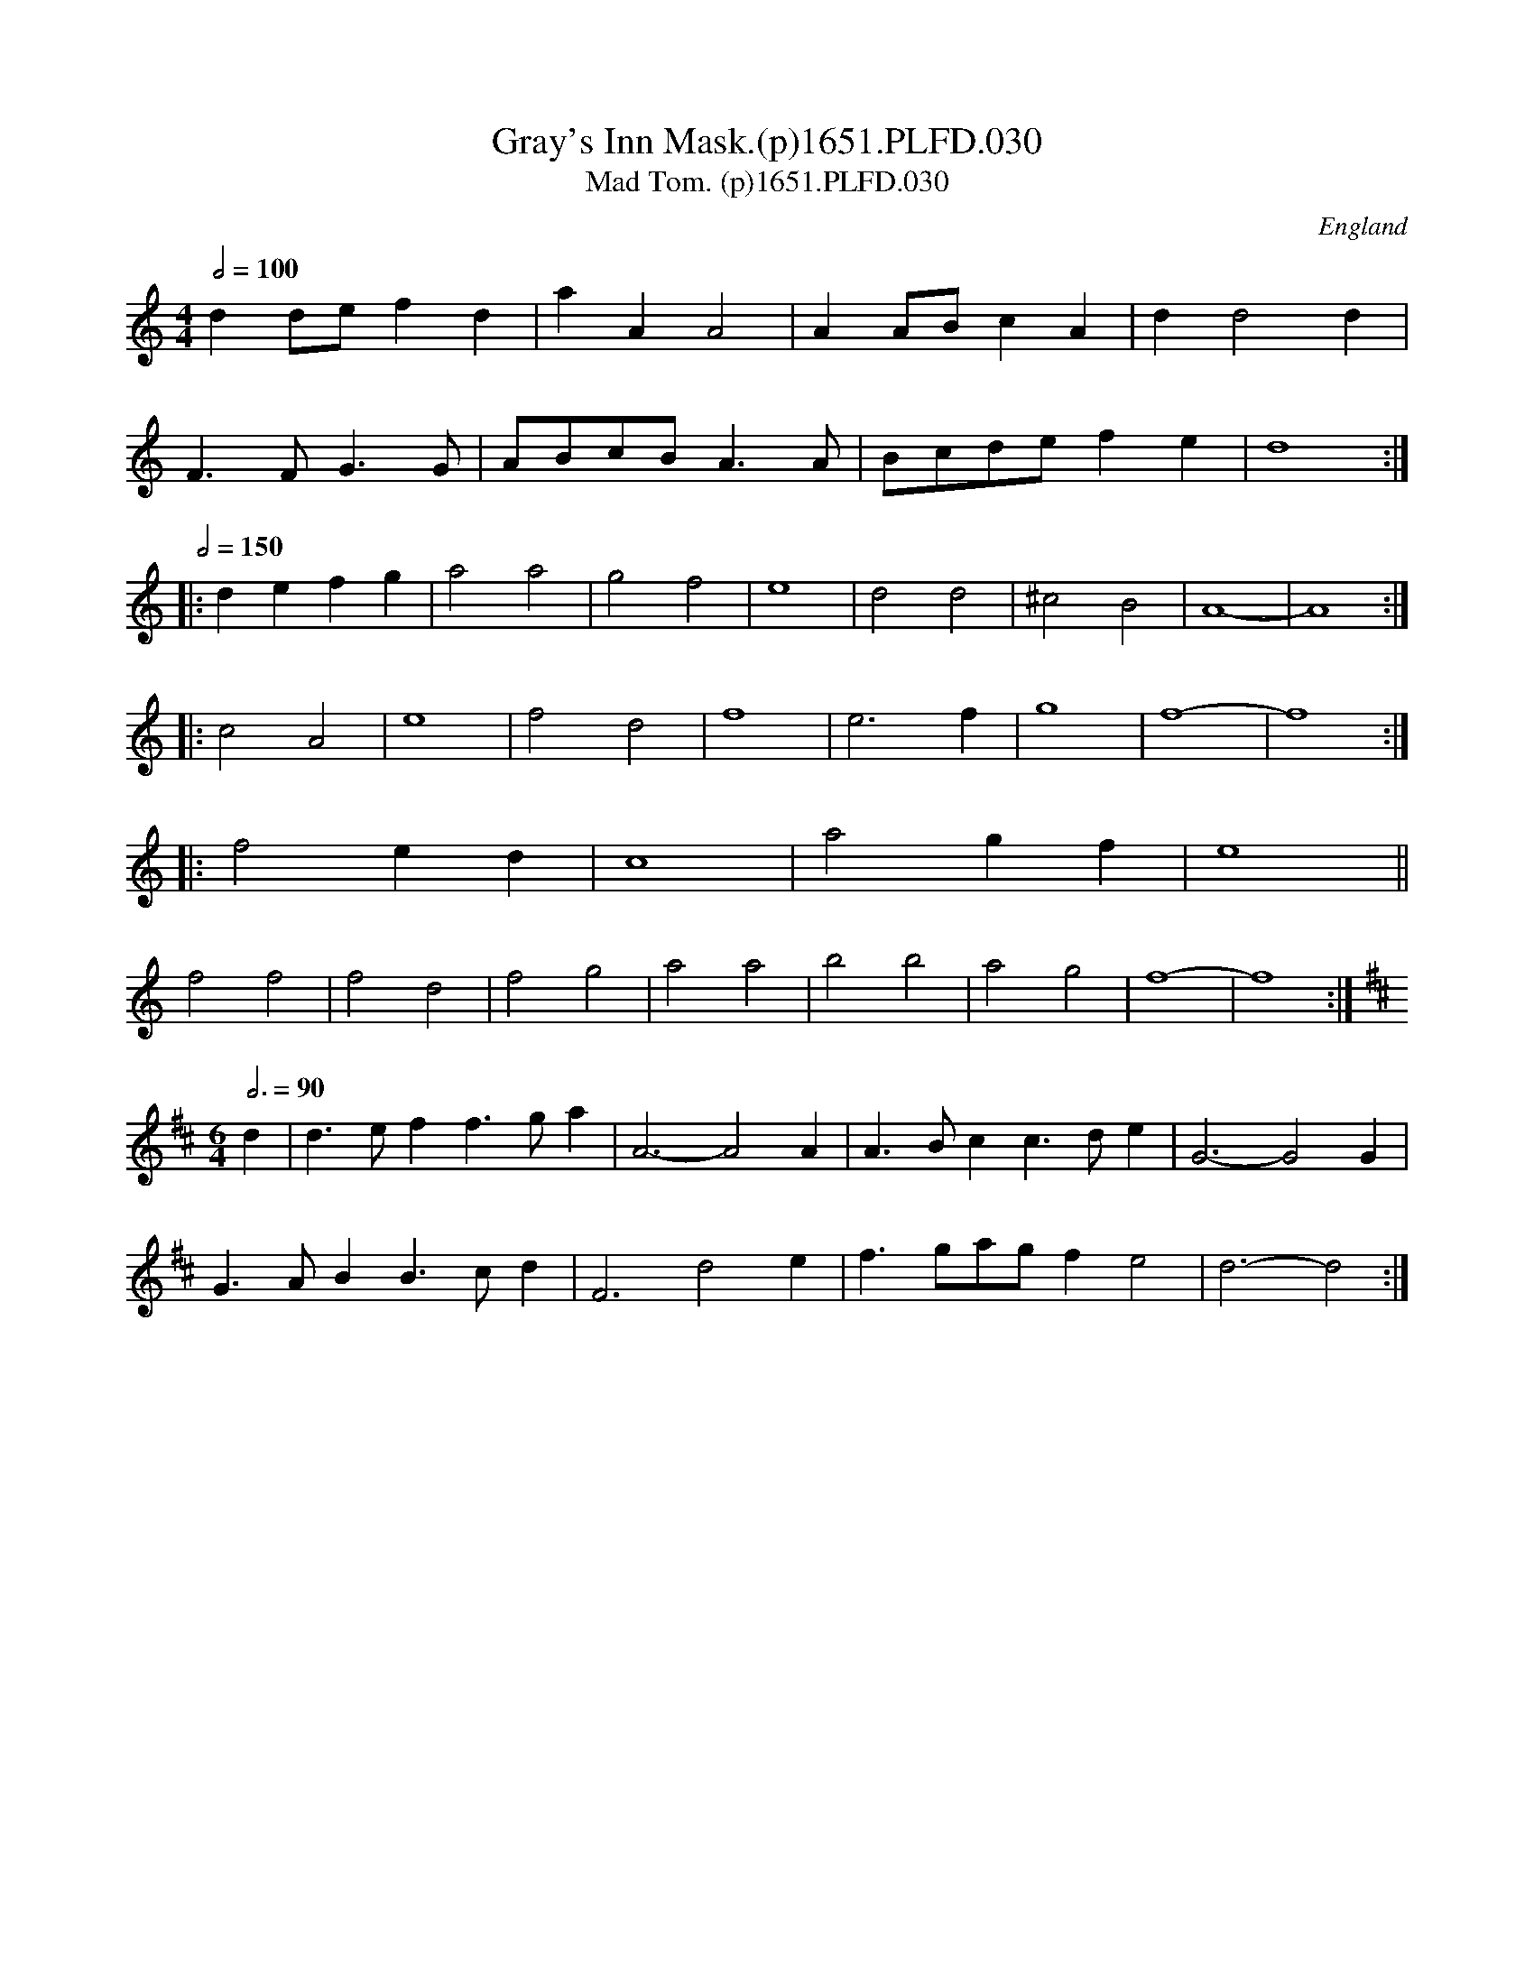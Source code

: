 X:30
T:Gray's Inn Mask.(p)1651.PLFD.030
T:Mad Tom. (p)1651.PLFD.030
M:4/4
L:1/4
Q:1/2=100
S:Playford, Dancing Master,1st Ed.,1651.
O:England
H:1651.
Z:Chris Partington.
K:C
dd/e/fd|aAA2|AA/B/cA|dd2d|
F>FG>G|A/B/c/B/A>A|B/c/d/e/fe|d4:|
Q:1/2=150
|:defg|a2a2|g2f2|e4|d2d2|^c2B2|A4-|A4:|
|:c2A2|e4|f2d2|f4|e3f|g4|f4-|f4:|
|:f2ed|c4|a2gf|e4||
f2f2|f2d2|f2g2|a2a2|b2b2|a2g2|f4-|f4:|
M:6/4
K:D
L:1/4
Q:3/4=90
d|d>eff>ga|A3-A2A|A>Bcc>de|G3-G2G|
G>ABB>cd|F3d2e|f>ga/g/fe2|d3-d2:|

